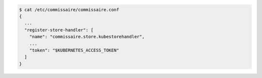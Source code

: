 .. code-block:: shell

   $ cat /etc/commissaire/commissaire.conf
   {
     ...
     "register-store-handler": [
       "name": "commissaire.store.kubestorehandler",
       ...
       "token": "$KUBERNETES_ACCESS_TOKEN"
     ]
   }
